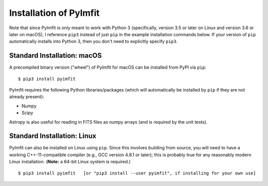 Installation of PyImfit
=======================

Note that since PyImfit is only meant to work with Python 3
(specifically, version 3.5 or later on Linux and version 3.6 or later on
macOS), I reference ``pip3`` instead of just ``pip`` in the example
installation commands below. If your version of ``pip`` automatically
installs into Python 3, then you don't need to explicitly specify
``pip3``.

Standard Installation: macOS
----------------------------

A precompiled binary version ("wheel") of PyImfit for macOS can be
installed from PyPI via ``pip``:

::

    $ pip3 install pyimfit

PyImfit requires the following Python libraries/packages (which will
automatically be installed by ``pip`` if they are not already present):

-  Numpy
-  Scipy

Astropy is also useful for reading in FITS files as numpy arrays (and is
required by the unit tests).

Standard Installation: Linux
----------------------------

PyImfit can also be installed on Linux using ``pip``. Since this
involves building from source, you will need to have a working
C++-11-compatible compiler (e.g., GCC version 4.8.1 or later); this is
probably true for any reasonably modern Linux installation. (**Note:** a
64-bit Linux system is required.)

::

    $ pip3 install pyimfit   [or "pip3 install --user pyimfit", if installing for your own use]
